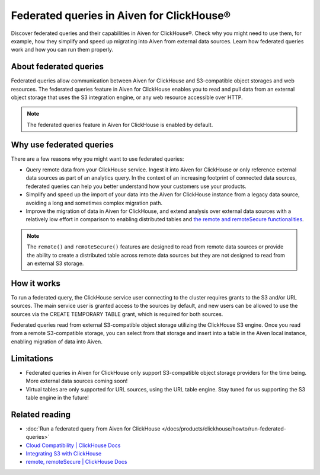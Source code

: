 Federated queries in Aiven for ClickHouse®
==========================================

Discover federated queries and their capabilities in Aiven for ClickHouse®. Check why you might need to use them, for example, how they simplify and speed up migrating into Aiven from external data sources. Learn how federated queries work and how you can run them properly.

About federated queries
-----------------------

Federated queries allow communication between Aiven for ClickHouse and S3-compatible object storages and web resources. The federated queries feature in Aiven for ClickHouse enables you to read and pull data from an external object storage that uses the S3 integration engine, or any web resource accessible over HTTP.

.. note::

   The federated queries feature in Aiven for ClickHouse is enabled by default.

Why use federated queries
-------------------------

There are a few reasons why you might want to use federated queries:

* Query remote data from your ClickHouse service. Ingest it into Aiven for ClickHouse or only reference external data sources as part of an analytics query. In the context of an increasing footprint of connected data sources, federated queries can help you better understand how your customers use your products.
* Simplify and speed up the import of your data into the Aiven for ClickHouse instance from a legacy data source, avoiding a long and sometimes complex migration path.
* Improve the migration of data in Aiven for ClickHouse, and extend analysis over external data sources with a relatively low effort in comparison to enabling distributed tables and `the remote and remoteSecure functionalities <https://clickhouse.com/docs/en/sql-reference/table-functions/remote>`_.

.. note::

   The ``remote()`` and ``remoteSecure()`` features are designed to read from remote data sources or provide the ability to create a distributed table across remote data sources but they are not designed to read from an external S3 storage.

How it works
------------

To run a federated query, the ClickHouse service user connecting to the cluster requires grants to the S3 and/or URL sources. The main service user is granted access to the sources by default, and new users can be allowed to use the sources via the CREATE TEMPORARY TABLE grant, which is required for both sources.

.. seealso::

   For more information on how to enable new users to use the sources, check :ref:`Access and permissions <access-permissions>`.

Federated queries read from external S3-compatible object storage utilizing the ClickHouse S3 engine. Once you read from a remote S3-compatible storage, you can select from that storage and insert into a table in the Aiven local instance, enabling migration of data into Aiven.

.. seealso::

    For more details on how to run federated querie in Aiven for ClickHouse, check :doc:`Run a federated query from Aiven for ClickHouse </docs/products/clickhouse/howto/run-federated-queries>`.

Limitations
-----------

* Federated queries in Aiven for ClickHouse only support S3-compatible object storage providers for the time being. More external data sources coming soon!
* Virtual tables are only supported for URL sources, using the URL table engine. Stay tuned for us supporting the S3 table engine in the future!

Related reading
---------------

* :doc:`Run a federated query from Aiven for ClickHouse </docs/products/clickhouse/howto/run-federated-queries>`
* `Cloud Compatibility | ClickHouse Docs <https://clickhouse.com/docs/en/whats-new/cloud-compatibility#federated-queries>`_
* `Integrating S3 with ClickHouse <https://clickhouse.com/docs/en/integrations/s3>`_
* `remote, remoteSecure | ClickHouse Docs <https://clickhouse.com/docs/en/sql-reference/table-functions/remote>`_
